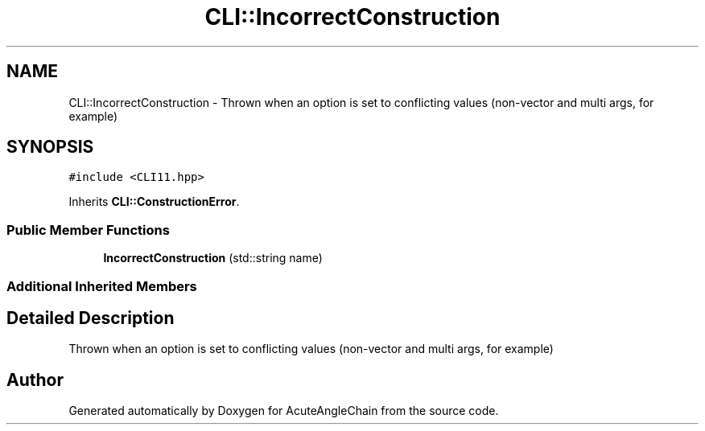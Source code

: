 .TH "CLI::IncorrectConstruction" 3 "Sun Jun 3 2018" "AcuteAngleChain" \" -*- nroff -*-
.ad l
.nh
.SH NAME
CLI::IncorrectConstruction \- Thrown when an option is set to conflicting values (non-vector and multi args, for example)  

.SH SYNOPSIS
.br
.PP
.PP
\fC#include <CLI11\&.hpp>\fP
.PP
Inherits \fBCLI::ConstructionError\fP\&.
.SS "Public Member Functions"

.in +1c
.ti -1c
.RI "\fBIncorrectConstruction\fP (std::string name)"
.br
.in -1c
.SS "Additional Inherited Members"
.SH "Detailed Description"
.PP 
Thrown when an option is set to conflicting values (non-vector and multi args, for example) 

.SH "Author"
.PP 
Generated automatically by Doxygen for AcuteAngleChain from the source code\&.
